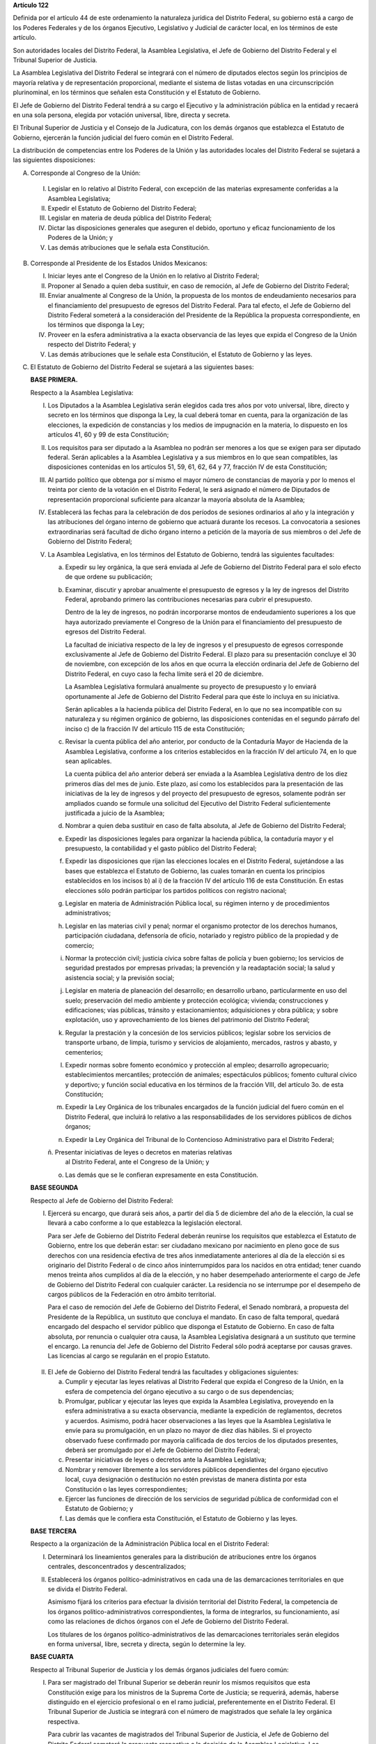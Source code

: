 **Artículo 122**

Definida por el artículo 44 de este ordenamiento la naturaleza jurídica
del Distrito Federal, su gobierno está a cargo de los Poderes Federales
y de los órganos Ejecutivo, Legislativo y Judicial de carácter local, en
los términos de este artículo.

Son autoridades locales del Distrito Federal, la Asamblea Legislativa,
el Jefe de Gobierno del Distrito Federal y el Tribunal Superior de
Justicia.

La Asamblea Legislativa del Distrito Federal se integrará con el número
de diputados electos según los principios de mayoría relativa y de
representación proporcional, mediante el sistema de listas votadas en
una circunscripción plurinominal, en los términos que señalen esta
Constitución y el Estatuto de Gobierno.

El Jefe de Gobierno del Distrito Federal tendrá a su cargo el Ejecutivo
y la administración pública en la entidad y recaerá en una sola persona,
elegida por votación universal, libre, directa y secreta.

El Tribunal Superior de Justicia y el Consejo de la Judicatura, con los
demás órganos que establezca el Estatuto de Gobierno, ejercerán la
función judicial del fuero común en el Distrito Federal.

La distribución de competencias entre los Poderes de la Unión y las
autoridades locales del Distrito Federal se sujetará a las siguientes
disposiciones:

A. Corresponde al Congreso de la Unión:

  I. Legislar en lo relativo al Distrito Federal, con excepción de las
     materias expresamente conferidas a la Asamblea Legislativa;

  II. Expedir el Estatuto de Gobierno del Distrito Federal;

  III. Legislar en materia de deuda pública del Distrito Federal;

  IV. Dictar las disposiciones generales que aseguren el debido,
      oportuno y eficaz funcionamiento de los Poderes de la Unión; y

  V. Las demás atribuciones que le señala esta Constitución.

B. Corresponde al Presidente de los Estados Unidos Mexicanos:

   I. Iniciar leyes ante el Congreso de la Unión en lo relativo al
      Distrito Federal;

   II. Proponer al Senado a quien deba sustituir, en caso de remoción,
       al Jefe de Gobierno del Distrito Federal;

   III. Enviar anualmente al Congreso de la Unión, la propuesta de los
        montos de endeudamiento necesarios para el financiamiento del
        presupuesto de egresos del Distrito Federal. Para tal efecto, el
        Jefe de Gobierno del Distrito Federal someterá a la
        consideración del Presidente de la República la propuesta
        correspondiente, en los términos que disponga la Ley;

   IV. Proveer en la esfera administrativa a la exacta observancia de
       las leyes que expida el Congreso de la Unión respecto del
       Distrito Federal; y

   V. Las demás atribuciones que le señale esta Constitución, el
      Estatuto de Gobierno y las leyes.

C. El Estatuto de Gobierno del Distrito Federal se sujetará a las
   siguientes bases:

   **BASE PRIMERA.**

   Respecto a la Asamblea Legislativa:

   I. Los Diputados a la Asamblea Legislativa serán elegidos cada tres
      años por voto universal, libre, directo y secreto en los términos
      que disponga la Ley, la cual deberá tomar en cuenta, para la
      organización de las elecciones, la expedición de constancias y los
      medios de impugnación en la materia, lo dispuesto en los artículos
      41, 60 y 99 de esta Constitución;

   II. Los requisitos para ser diputado a la Asamblea no podrán ser
       menores a los que se exigen para ser diputado federal. Serán
       aplicables a la Asamblea Legislativa y a sus miembros en lo que
       sean compatibles, las disposiciones contenidas en los artículos
       51, 59, 61, 62, 64 y 77, fracción IV de esta Constitución;

   III. Al partido político que obtenga por sí mismo el mayor número de
        constancias de mayoría y por lo menos el treinta por ciento de
        la votación en el Distrito Federal, le será asignado el número
        de Diputados de representación proporcional suficiente para
        alcanzar la mayoría absoluta de la Asamblea;

   IV. Establecerá las fechas para la celebración de dos períodos de
       sesiones ordinarios al año y la integración y las atribuciones
       del órgano interno de gobierno que actuará durante los
       recesos. La convocatoria a sesiones extraordinarias será facultad
       de dicho órgano interno a petición de la mayoría de sus miembros
       o del Jefe de Gobierno del Distrito Federal;

   V. La Asamblea Legislativa, en los términos del Estatuto de Gobierno,
      tendrá las siguientes facultades:

      a. Expedir su ley orgánica, la que será enviada al Jefe de
         Gobierno del Distrito Federal para el solo efecto de que ordene
         su publicación;

      b. Examinar, discutir y aprobar anualmente el presupuesto de
         egresos y la ley de ingresos del Distrito Federal, aprobando
         primero las contribuciones necesarias para cubrir el
         presupuesto.

         Dentro de la ley de ingresos, no podrán incorporarse montos de
         endeudamiento superiores a los que haya autorizado previamente
         el Congreso de la Unión para el financiamiento del presupuesto
         de egresos del Distrito Federal.

         La facultad de iniciativa respecto de la ley de ingresos y el
         presupuesto de egresos corresponde exclusivamente al Jefe de
         Gobierno del Distrito Federal. El plazo para su presentación
         concluye el 30 de noviembre, con excepción de los años en que
         ocurra la elección ordinaria del Jefe de Gobierno del Distrito
         Federal, en cuyo caso la fecha límite será el 20 de diciembre.

         La Asamblea Legislativa formulará anualmente su proyecto de
         presupuesto y lo enviará oportunamente al Jefe de Gobierno del
         Distrito Federal para que éste lo incluya en su iniciativa.

         Serán aplicables a la hacienda pública del Distrito Federal, en
         lo que no sea incompatible con su naturaleza y su régimen
         orgánico de gobierno, las disposiciones contenidas en el
         segundo párrafo del inciso c) de la fracción IV del artículo
         115 de esta Constitución;

      c. Revisar la cuenta pública del año anterior, por conducto de la
         Contaduría Mayor de Hacienda de la Asamblea Legislativa,
         conforme a los criterios establecidos en la fracción IV del
         artículo 74, en lo que sean aplicables.

         La cuenta pública del año anterior deberá ser enviada a la
         Asamblea Legislativa dentro de los diez primeros días del mes
         de junio. Este plazo, así como los establecidos para la
         presentación de las iniciativas de la ley de ingresos y del
         proyecto del presupuesto de egresos, solamente podrán ser
         ampliados cuando se formule una solicitud del Ejecutivo del
         Distrito Federal suficientemente justificada a juicio de la
         Asamblea;

      d. Nombrar a quien deba sustituir en caso de falta absoluta, al
         Jefe de Gobierno del Distrito Federal;

      e. Expedir las disposiciones legales para organizar la hacienda
         pública, la contaduría mayor y el presupuesto, la contabilidad
         y el gasto público del Distrito Federal;

      f. Expedir las disposiciones que rijan las elecciones locales en
         el Distrito Federal, sujetándose a las bases que establezca el
         Estatuto de Gobierno, las cuales tomarán en cuenta los
         principios establecidos en los incisos b) al i) de la fracción
         IV del artículo 116 de esta Constitución. En estas elecciones
         sólo podrán participar los partidos políticos con registro
         nacional;

      g. Legislar en materia de Administración Pública local, su régimen
         interno y de procedimientos administrativos;

      h. Legislar en las materias civil y penal; normar el organismo
         protector de los derechos humanos, participación ciudadana,
         defensoría de oficio, notariado y registro público de la
         propiedad y de comercio;

      i. Normar la protección civil; justicia cívica sobre faltas de
         policía y buen gobierno; los servicios de seguridad prestados
         por empresas privadas; la prevención y la readaptación social;
         la salud y asistencia social; y la previsión social;

      j. Legislar en materia de planeación del desarrollo; en desarrollo
         urbano, particularmente en uso del suelo; preservación del
         medio ambiente y protección ecológica; vivienda; construcciones
         y edificaciones; vías públicas, tránsito y estacionamientos;
         adquisiciones y obra pública; y sobre explotación, uso y
         aprovechamiento de los bienes del patrimonio del Distrito
         Federal;

      k. Regular la prestación y la concesión de los servicios públicos;
         legislar sobre los servicios de transporte urbano, de limpia,
         turismo y servicios de alojamiento, mercados, rastros y abasto,
         y cementerios;

      l. Expedir normas sobre fomento económico y protección al empleo;
         desarrollo agropecuario; establecimientos mercantiles;
         protección de animales; espectáculos públicos; fomento cultural
         cívico y deportivo; y función social educativa en los términos
         de la fracción VIII, del artículo 3o. de esta Constitución;

      m. Expedir la Ley Orgánica de los tribunales encargados de la
         función judicial del fuero común en el Distrito Federal, que
         incluirá lo relativo a las responsabilidades de los servidores
         públicos de dichos órganos;

      n. Expedir la Ley Orgánica del Tribunal de lo Contencioso
         Administrativo para el Distrito Federal;

      ñ. Presentar iniciativas de leyes o decretos en materias relativas
         al Distrito Federal, ante el Congreso de la Unión; y

      o. Las demás que se le confieran expresamente en esta
         Constitución.

   **BASE SEGUNDA**

   Respecto al Jefe de Gobierno del Distrito Federal:

   I. Ejercerá su encargo, que durará seis años, a partir del día 5 de
      diciembre del año de la elección, la cual se llevará a cabo
      conforme a lo que establezca la legislación electoral.

      Para ser Jefe de Gobierno del Distrito Federal deberán reunirse
      los requisitos que establezca el Estatuto de Gobierno, entre los
      que deberán estar: ser ciudadano mexicano por nacimiento en pleno
      goce de sus derechos con una residencia efectiva de tres años
      inmediatamente anteriores al día de la elección si es originario
      del Distrito Federal o de cinco años ininterrumpidos para los
      nacidos en otra entidad; tener cuando menos treinta años cumplidos
      al día de la elección, y no haber desempeñado anteriormente el
      cargo de Jefe de Gobierno del Distrito Federal con cualquier
      carácter. La residencia no se interrumpe por el desempeño de
      cargos públicos de la Federación en otro ámbito territorial.

      Para el caso de remoción del Jefe de Gobierno del Distrito
      Federal, el Senado nombrará, a propuesta del Presidente de la
      República, un sustituto que concluya el mandato. En caso de falta
      temporal, quedará encargado del despacho el servidor público que
      disponga el Estatuto de Gobierno. En caso de falta absoluta, por
      renuncia o cualquier otra causa, la Asamblea Legislativa designará
      a un sustituto que termine el encargo. La renuncia del Jefe de
      Gobierno del Distrito Federal sólo podrá aceptarse por causas
      graves. Las licencias al cargo se regularán en el propio Estatuto.

  II. El Jefe de Gobierno del Distrito Federal tendrá las facultades y
      obligaciones siguientes:

      a. Cumplir y ejecutar las leyes relativas al Distrito Federal que
         expida el Congreso de la Unión, en la esfera de competencia del
         órgano ejecutivo a su cargo o de sus dependencias;

      b. Promulgar, publicar y ejecutar las leyes que expida la Asamblea
         Legislativa, proveyendo en la esfera administrativa a su exacta
         observancia, mediante la expedición de reglamentos, decretos y
         acuerdos.  Asimismo, podrá hacer observaciones a las leyes que
         la Asamblea Legislativa le envíe para su promulgación, en un
         plazo no mayor de diez días hábiles. Si el proyecto observado
         fuese confirmado por mayoría calificada de dos tercios de los
         diputados presentes, deberá ser promulgado por el Jefe de
         Gobierno del Distrito Federal;

      c. Presentar iniciativas de leyes o decretos ante la Asamblea
         Legislativa;

      d. Nombrar y remover libremente a los servidores públicos
         dependientes del órgano ejecutivo local, cuya designación o
         destitución no estén previstas de manera distinta por esta
         Constitución o las leyes correspondientes;

      e. Ejercer las funciones de dirección de los servicios de
         seguridad pública de conformidad con el Estatuto de Gobierno; y

      f. Las demás que le confiera esta Constitución, el Estatuto de
         Gobierno y las leyes.

  **BASE TERCERA**

  Respecto a la organización de la Administración Pública local en el
  Distrito Federal:

  I. Determinará los lineamientos generales para la distribución de
     atribuciones entre los órganos centrales, desconcentrados y
     descentralizados;

  II. Establecerá los órganos político-administrativos en cada una de
      las demarcaciones territoriales en que se divida el Distrito
      Federal.

      Asimismo fijará los criterios para efectuar la división
      territorial del Distrito Federal, la competencia de los órganos
      político-administrativos correspondientes, la forma de
      integrarlos, su funcionamiento, así como las relaciones de dichos
      órganos con el Jefe de Gobierno del Distrito Federal.

      Los titulares de los órganos político-administrativos de las
      demarcaciones territoriales serán elegidos en forma universal,
      libre, secreta y directa, según lo determine la ley.

  **BASE CUARTA**

  Respecto al Tribunal Superior de Justicia y los demás órganos
  judiciales del fuero común:

  I. Para ser magistrado del Tribunal Superior se deberán reunir los
     mismos requisitos que esta Constitución exige para los ministros de
     la Suprema Corte de Justicia; se requerirá, además, haberse
     distinguido en el ejercicio profesional o en el ramo judicial,
     preferentemente en el Distrito Federal. El Tribunal Superior de
     Justicia se integrará con el número de magistrados que señale la
     ley orgánica respectiva.

     Para cubrir las vacantes de magistrados del Tribunal Superior de
     Justicia, el Jefe de Gobierno del Distrito Federal someterá la
     propuesta respectiva a la decisión de la Asamblea Legislativa. Los
     Magistrados ejercerán el cargo durante seis años y podrán ser
     ratificados por la Asamblea; y si lo fuesen, sólo podrán ser
     privados de sus puestos en los términos del Título Cuarto de esta
     Constitución.

  II. La administración, vigilancia y disciplina del Tribunal Superior
      de Justicia, de los juzgados y demás órganos judiciales, estará a
      cargo del Consejo de la Judicatura del Distrito Federal. El
      Consejo de la Judicatura tendrá siete miembros, uno de los cuales
      será el presidente del Tribunal Superior de Justicia, quien
      también presidirá el Consejo.  Los miembros restantes serán: un
      Magistrado, un Juez de Primera Instancia y un Juez de Paz,
      elegidos mediante insaculación; uno designado por el Jefe de
      Gobierno del Distrito Federal y otros dos nombrados por la
      Asamblea Legislativa. Todos los Consejeros deberán reunir los
      requisitos exigidos para ser magistrado y durarán cinco años en su
      cargo; serán sustituidos de manera escalonada y no podrán ser
      nombrados para un nuevo periodo.

      El Consejo designará a los Jueces de Primera Instancia y a los que
      con otra denominación se creen en el Distrito Federal, en los
      términos que las disposiciones prevean en materia de carrera
      judicial;

  III. Se determinarán las atribuciones y las normas de funcionamiento
       del Consejo de la Judicatura, tomando en cuenta lo dispuesto por
       el artículo 100 de esta Constitución;

  IV. Se fijarán los criterios conforme a los cuales la ley orgánica
      establecerá las normas para la formación y actualización de
      funcionarios, así como del desarrollo de la carrera judicial;

  V. Serán aplicables a los miembros del Consejo de la Judicatura, así
     como a los magistrados y jueces, los impedimentos y sanciones
     previstos en el artículo 101 de esta Constitución;

  VI. El Consejo de la Judicatura elaborará el presupuesto de los
      tribunales de justicia en la entidad y lo remitirá al Jefe de
      Gobierno del Distrito Federal para su inclusión en el proyecto de
      presupuesto de egresos que se presente a la aprobación de la
      Asamblea Legislativa.

  **BASE QUINTA**

  Existirá un Tribunal de lo Contencioso Administrativo, que tendrá
  plena autonomía para dirimir las controversias entre los particulares
  y las autoridades de la Administración Pública local del Distrito
  Federal.

  Se determinarán las normas para su integración y atribuciones, mismas
  que serán desarrolladas por su ley orgánica.

D. El Ministerio Público en el Distrito Federal será presidido por un
   Procurador General de Justicia, que será nombrado en los términos que
   señale el Estatuto de Gobierno; este ordenamiento y la ley orgánica
   respectiva determinarán su organización, competencia y normas de
   funcionamiento.

E. En el Distrito Federal será aplicable respecto del Presidente de los
   Estados Unidos Mexicanos, lo dispuesto en la fracción Vll del
   artículo 115 de esta Constitución. La designación y remoción del
   servidor público que tenga a su cargo el mando directo de la fuerza
   pública se hará en los términos que señale el Estatuto de Gobierno.

F. La Cámara de Senadores del Congreso de la Unión, o en sus recesos, la
   Comisión Permanente, podrá remover al Jefe de Gobierno del Distrito
   Federal por causas graves que afecten las relaciones con los Poderes
   de la Unión o el orden público en el Distrito Federal. La solicitud
   de remoción deberá ser presentada por la mitad de los miembros de la
   Cámara de Senadores o de la Comisión Permanente, en su caso.

G. Para la eficaz coordinación de las distintas jurisdicciones locales y
   municipales entre sí, y de éstas con la federación y el Distrito
   Federal en la planeación y ejecución de acciones en las zonas
   conurbadas limítrofes con el Distrito Federal, de acuerdo con el
   artículo 115, fracción Vl de esta Constitución, en materia de
   asentamientos humanos; protección al ambiente; preservación y
   restauración del equilibrio ecológico; transporte, agua potable y
   drenaje; recolección, tratamiento y disposición de desechos sólidos y
   seguridad pública, sus respectivos gobiernos podrán suscribir
   convenios para la creación de comisiones metropolitanas en las que
   concurran y participen con apego a sus leyes.

   Las comisiones serán constituidas por acuerdo conjunto de los
   participantes. En el instrumento de creación se determinará la forma
   de integración, estructura y funciones.

   A través de las comisiones se establecerán:

   a. Las bases para la celebración de convenios, en el seno de las
      comisiones, conforme a las cuales se acuerden los ámbitos
      territoriales y de funciones respecto a la ejecución y operación
      de obras, prestación de servicios públicos o realización de
      acciones en las materias indicadas en el primer párrafo de este
      apartado;

   b. Las bases para establecer, coordinadamente por las partes
      integrantes de las comisiones, las funciones específicas en las
      materias referidas, así como para la aportación común de recursos
      materiales, humanos y financieros necesarios para su operación; y

   c. Las demás reglas para la regulación conjunta y coordinada del
      desarrollo de las zonas conurbadas, prestación de servicios y
      realización de acciones que acuerden los integrantes de las
      comisiones.

H. Las prohibiciones y limitaciones que esta Constitución establece para
   los Estados se aplicarán para las autoridades del Distrito Federal.
